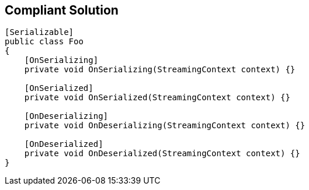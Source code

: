 == Compliant Solution

[source,text]
----
[Serializable]
public class Foo
{
    [OnSerializing]
    private void OnSerializing(StreamingContext context) {}

    [OnSerialized]
    private void OnSerialized(StreamingContext context) {}

    [OnDeserializing]
    private void OnDeserializing(StreamingContext context) {}

    [OnDeserialized]
    private void OnDeserialized(StreamingContext context) {}
}
----
